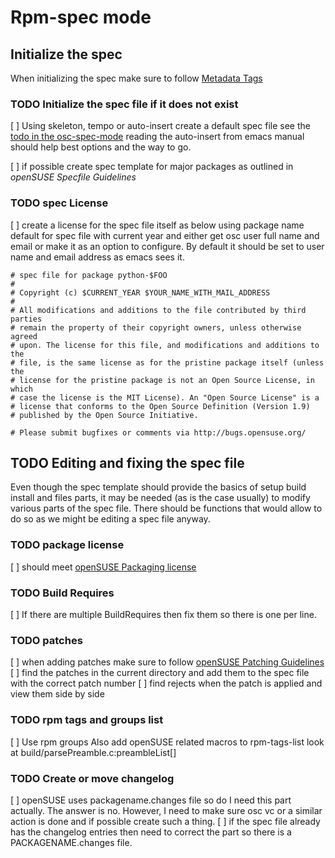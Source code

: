 * Rpm-spec mode
** Initialize the spec
When initializing the spec make sure to follow [[http://en.opensuse.org/openSUSE:Specfile_guidelines#Metadata_Tags][Metadata Tags]]

 
*** TODO Initialize the spec file if it does not exist
    [ ] Using skeleton, tempo or auto-insert create a default spec file see the
    [[file:osc-spec-mode.el::%3B%3B%20TODO%20use%20auto-insert%20mode%20to%20initiliaze%20the%20spec][todo in the osc-spec-mode]] reading the auto-insert from emacs manual should
    help best options and the way to go.

    [ ] if possible create spec template for major packages as outlined in 
   [[ http://en.opensuse.org/openSUSE:Specfile_guidelines][openSUSE Specfile Guidelines]]
*** TODO spec License
    [ ] create a license for the spec file itself as below using package name default for spec file 
      with current year and either get osc user full name and email or make it as an option
      to configure. By default it should be set to user name and email address as
      emacs sees it.

       #+begin_example
       # spec file for package python-$FOO
       #
       # Copyright (c) $CURRENT_YEAR $YOUR_NAME_WITH_MAIL_ADDRESS
       #
       # All modifications and additions to the file contributed by third parties
       # remain the property of their copyright owners, unless otherwise agreed
       # upon. The license for this file, and modifications and additions to the
       # file, is the same license as for the pristine package itself (unless the
       # license for the pristine package is not an Open Source License, in which
       # case the license is the MIT License). An "Open Source License" is a
       # license that conforms to the Open Source Definition (Version 1.9)
       # published by the Open Source Initiative.
  
       # Please submit bugfixes or comments via http://bugs.opensuse.org/
       #+end_example
** TODO Editing and fixing the spec file
Even though the spec template should provide the basics of setup build install
and files parts, it may be needed (as is the case usually) to modify various
parts of the spec file. There should be functions that would allow to do so as
we might be editing a spec file anyway.

*** TODO package license
    [ ] should meet [[http://en.opensuse.org/openSUSE:Packaging_guidelines#Licensing][openSUSE Packaging license]]

*** TODO Build Requires
    [ ] If there are multiple BuildRequires then fix them so there is one per
    line.
*** TODO patches
    [ ] when adding patches make sure to follow [[http://en.opensuse.org/openSUSE:Packaging_Patches_guidelines][openSUSE Patching Guidelines]]
    [ ] find the patches in the current directory and add them to the spec file
    with the correct patch number
    [ ] find rejects when the patch is applied and view  them side by side

*** TODO rpm tags and groups list
    [ ] Use rpm groups  Also add openSUSE related macros to rpm-tags-list look at
    build/parsePreamble.c:preambleList[] 
*** TODO Create or move changelog
    [ ] openSUSE uses packagename.changes file so do I need this part
     actually. The answer is no. However, I need to make sure osc vc or a similar
     action is done and if possible create such a thing.
    [ ] if the spec file already has the changelog entries then need to
    correct the part so there is a PACKAGENAME.changes file.
